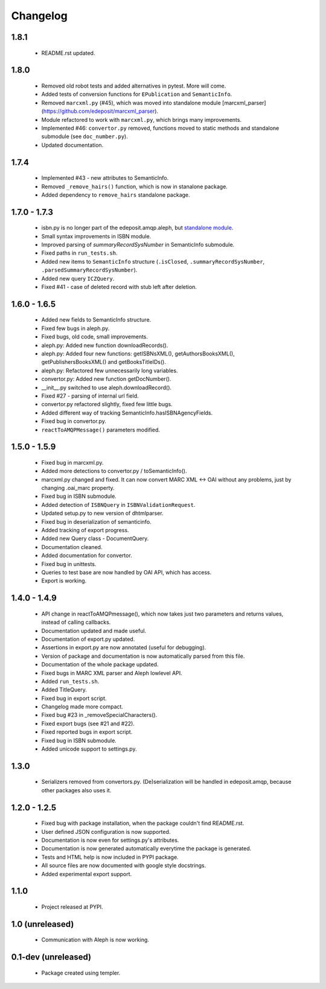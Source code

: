 Changelog
=========

1.8.1
-----
    - README.rst updated.

1.8.0
-----
    - Removed old robot tests and added alternatives in pytest. More will come.
    - Added tests of conversion functions for ``EPublication`` and ``SemanticInfo``.
    - Removed ``marcxml.py`` (#45), which was moved into standalone module [marcxml_parser](https://github.com/edeposit/marcxml_parser).
    - Module refactored to work with ``marcxml.py``, which brings many improvements.
    - Implemented #46: ``convertor.py`` removed, functions moved to static methods and standalone submodule (see ``doc_number.py``).
    - Updated documentation.

1.7.4
-----
    - Implemented #43 - new attributes to SemanticInfo.
    - Removed ``_remove_hairs()`` function, which is now in stanalone package.
    - Added dependency to ``remove_hairs`` standalone package.

1.7.0 - 1.7.3
-------------
    - isbn.py is no longer part of the edeposit.amqp.aleph, but `standalone module <https://github.com/edeposit/isbn_validator>`_.
    - Small syntax improvements in ISBN module.
    - Improved parsing of `summaryRecordSysNumber` in SemanticInfo submodule.
    - Fixed paths in ``run_tests.sh``.
    - Added new items to ``SemanticInfo`` structure (``.isClosed``, ``.summaryRecordSysNumber``, ``.parsedSummaryRecordSysNumber``).
    - Added new query ``ICZQuery``.
    - Fixed #41 - case of deleted record with stub left after deletion.

1.6.0 - 1.6.5
-------------
    - Added new fields to SemanticInfo structure.
    - Fixed few bugs in aleph.py.
    - Fixed bugs, old code, small improvements.
    - aleph.py: Added new function downloadRecords().
    - aleph.py: Added four new functions: getISBNsXML(), getAuthorsBooksXML(), getPublishersBooksXML() and getBooksTitleIDs().
    - aleph.py: Refactored few unnecessarily long variables.
    - convertor.py: Added new function getDocNumber().
    - __init__.py switched to use aleph.downloadRecord().
    - Fixed #27 - parsing of internal url field.
    - convertor.py refactored slightly, fixed few little bugs.
    - Added different way of tracking SemanticInfo.hasISBNAgencyFields.
    - Fixed bug in convertor.py.
    - ``reactToAMQPMessage()`` parameters modified.

1.5.0 - 1.5.9
-------------
    - Fixed bug in marcxml.py.
    - Added more detections to convertor.py / toSemanticInfo().
    - marcxml.py changed and fixed. It can now convert MARC XML <-> OAI without any problems, just by changing .oai_marc property.
    - Fixed bug in ISBN submodule.
    - Added detection of ``ISBNQuery`` in ``ISBNValidationRequest``.
    - Updated setup.py to new version of dhtmlparser.
    - Fixed bug in deserialization of semanticinfo.
    - Added tracking of export progress.
    - Added new Query class - DocumentQuery.
    - Documentation cleaned.
    - Added documentation for convertor.
    - Fixed bug in unittests.
    - Queries to test base are now handled by OAI API, which has access.
    - Export is working.

1.4.0 - 1.4.9
-------------
    - API change in reactToAMQPmessage(), which now takes just two parameters and returns values, instead of calling callbacks.
    - Documentation updated and made useful.
    - Documentation of export.py updated.
    - Assertions in export.py are now annotated (useful for debugging).
    - Version of package and documentation is now automatically parsed from this file.
    - Documentation of the whole package updated.
    - Fixed bugs in MARC XML parser and Aleph lowlevel API.
    - Added ``run_tests.sh``.
    - Added TitleQuery.
    - Fixed bug in export script.
    - Changelog made more compact.
    - Fixed bug #23 in _removeSpecialCharacters().
    - Fixed export bugs (see #21 and #22).
    - Fixed reported bugs in export script.
    - Fixed bug in ISBN submodule.
    - Added unicode support to settings.py.

1.3.0
-----
    - Serializers removed from convertors.py. (De)serialization will be handled in edeposit.amqp, because other packages also uses it.

1.2.0 - 1.2.5
-------------
    - Fixed bug with package installation, when the package couldn't find README.rst.
    - User defined JSON configuration is now supported.
    - Documentation is now even for settings.py's attributes.
    - Documentation is now generated automatically everytime the package is generated.
    - Tests and HTML help is now included in PYPI package.
    - All source files are now documented with google style docstrings.
    - Added experimental export support.

1.1.0
-----
    - Project released at PYPI.

1.0 (unreleased)
----------------
    - Communication with Aleph is now working.

0.1-dev (unreleased)
--------------------
    - Package created using templer.